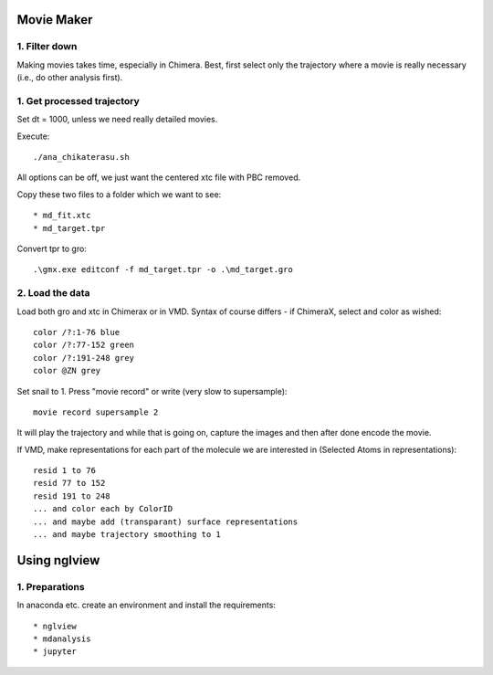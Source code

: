 Movie Maker
-----------

1. Filter down
""""""""""""""

Making movies takes time, especially in Chimera.
Best, first select only the trajectory where a movie is really necessary (i.e., do other analysis first).


1. Get processed trajectory
"""""""""""""""""""""""""""

Set dt = 1000, unless we need really detailed movies.

Execute::

  ./ana_chikaterasu.sh

All options can be off, we just want the centered xtc file with PBC removed.

Copy these two files to a folder which we want to see::

* md_fit.xtc
* md_target.tpr

Convert tpr to gro::

  .\gmx.exe editconf -f md_target.tpr -o .\md_target.gro

2. Load the data
""""""""""""""""

Load both gro and xtc in Chimerax or in VMD. Syntax of course differs - if ChimeraX, select and color as wished::
  
  color /?:1-76 blue
  color /?:77-152 green
  color /?:191-248 grey  
  color @ZN grey

Set snail to 1.
Press "movie record" or write (very slow to supersample)::

  movie record supersample 2

It will play the trajectory and while that is going on, capture the images and then after done encode the movie.

If VMD, make representations for each part of the molecule we are interested in (Selected Atoms in representations)::

  resid 1 to 76
  resid 77 to 152
  resid 191 to 248
  ... and color each by ColorID
  ... and maybe add (transparant) surface representations
  ... and maybe trajectory smoothing to 1

Using nglview
-------------

1. Preparations
"""""""""""""""

In anaconda etc. create an environment and install the requirements::

* nglview
* mdanalysis
* jupyter

